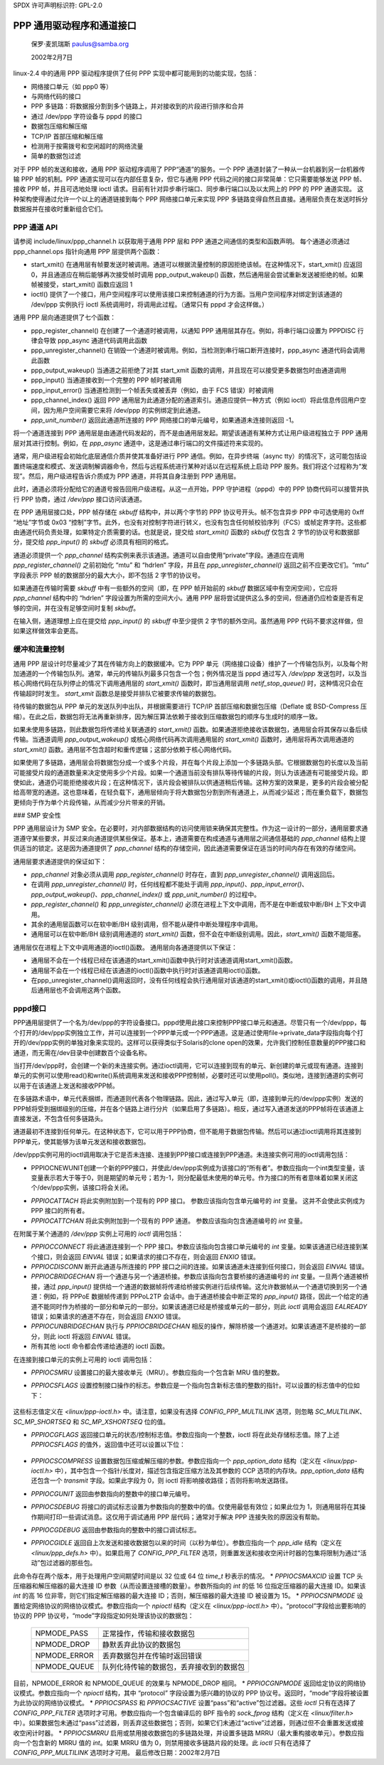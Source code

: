 SPDX 许可声明标识符: GPL-2.0

========================================
PPP 通用驱动程序和通道接口
========================================

			保罗·麦凯瑞斯
			paulus@samba.org

			2002年2月7日

linux-2.4 中的通用 PPP 驱动程序提供了任何 PPP 实现中都可能用到的功能实现，包括：

* 网络接口单元（如 ppp0 等）
* 与网络代码的接口
* PPP 多链路：将数据报分割到多个链路上，并对接收到的片段进行排序和合并
* 通过 /dev/ppp 字符设备与 pppd 的接口
* 数据包压缩和解压缩
* TCP/IP 首部压缩和解压缩
* 检测用于按需拨号和空闲超时的网络流量
* 简单的数据包过滤

对于 PPP 帧的发送和接收，通用 PPP 驱动程序调用了 PPP“通道”的服务。一个 PPP 通道封装了一种从一台机器到另一台机器传输 PPP 帧的机制。PPP 通道实现可以在内部任意复杂，但它与通用 PPP 代码之间的接口非常简单：它只需要能够发送 PPP 帧、接收 PPP 帧，并且可选地处理 ioctl 请求。目前有针对异步串行端口、同步串行端口以及以太网上的 PPP 的 PPP 通道实现。
这种架构使得通过允许一个以上的通道链接到每个 PPP 网络接口单元来实现 PPP 多链路变得自然且直接。通用层负责在发送时拆分数据报并在接收时重新组合它们。

PPP 通道 API
-------------

请参阅 include/linux/ppp_channel.h 以获取用于通用 PPP 层和 PPP 通道之间通信的类型和函数声明。
每个通道必须通过 ppp_channel.ops 指针向通用 PPP 层提供两个函数：

* start_xmit() 在通用层有帧要发送时被调用。通道可以根据流量控制的原因拒绝该帧。在这种情况下，start_xmit() 应返回 0，并且通道应在稍后能够再次接受帧时调用 ppp_output_wakeup() 函数，然后通用层会尝试重新发送被拒绝的帧。如果帧被接受，start_xmit() 函数应返回 1
* ioctl() 提供了一个接口，用户空间程序可以使用该接口来控制通道的行为方面。当用户空间程序对绑定到该通道的 /dev/ppp 实例执行 ioctl 系统调用时，将调用此过程。（通常只有 pppd 才会这样做。）

通用 PPP 层向通道提供了七个函数：

* ppp_register_channel() 在创建了一个通道时被调用，以通知 PPP 通用层其存在。例如，将串行端口设置为 PPPDISC 行律会导致 ppp_async 通道代码调用此函数
* ppp_unregister_channel() 在销毁一个通道时被调用。例如，当检测到串行端口断开连接时，ppp_async 通道代码会调用此函数
* ppp_output_wakeup() 当通道之前拒绝了对其 start_xmit 函数的调用，并且现在可以接受更多数据包时由通道调用
* ppp_input() 当通道接收到一个完整的 PPP 帧时被调用
* ppp_input_error() 当通道检测到一个帧丢失或被丢弃（例如，由于 FCS 错误）时被调用
* ppp_channel_index() 返回 PPP 通用层为此通道分配的通道索引。通道应提供一种方式（例如 ioctl）将此信息传回用户空间，因为用户空间需要它来将 /dev/ppp 的实例绑定到此通道。
* `ppp_unit_number()` 返回此通道所连接的 PPP 网络接口的单元编号，如果通道未连接则返回 -1。
将一个通道连接到 PPP 通用层是由通道代码发起的，而不是由通用层发起。期望该通道有某种方式让用户级进程独立于 PPP 通用层对其进行控制。例如，在 `ppp_async` 通道中，这是通过串行端口的文件描述符来实现的。

通常，用户级进程会初始化底层通信介质并使其准备好进行 PPP 通信。例如，在异步终端（async tty）的情况下，这可能包括设置终端速度和模式、发送调制解调器命令，然后与远程系统进行某种对话以在远程系统上启动 PPP 服务。我们将这个过程称为“发现”。然后，用户级进程告诉介质成为 PPP 通道，并将其自身注册到 PPP 通用层。

此时，通道必须将分配给它的通道号报告回用户级进程。从这一点开始，PPP 守护进程（pppd）中的 PPP 协商代码可以接管并执行 PPP 协商，通过 `/dev/ppp` 接口访问该通道。

在 PPP 通用层接口处，PPP 帧存储在 `skbuff` 结构中，并以两个字节的 PPP 协议号开头。帧不包含异步 PPP 中可选使用的 0xff “地址”字节或 0x03 “控制”字节。此外，也没有对控制字符进行转义，也没有包含任何帧校验序列（FCS）或帧定界字符。这些都由通道代码负责处理，如果特定介质需要的话。也就是说，提交给 `start_xmit()` 函数的 `skbuff` 仅包含 2 字节的协议号和数据部分，提交给 `ppp_input()` 的 `skbuff` 必须具有相同的格式。

通道必须提供一个 `ppp_channel` 结构实例来表示该通道。通道可以自由使用“private”字段。通道应在调用 `ppp_register_channel()` 之前初始化 “mtu” 和 “hdrlen” 字段，并且在 `ppp_unregister_channel()` 返回之前不应更改它们。“mtu” 字段表示 PPP 帧的数据部分的最大大小，即不包括 2 字节的协议号。

如果通道在传输时需要 `skbuff` 中有一些额外的空间（即，在 PPP 帧开始前的 `skbuff` 数据区域中有空闲空间），它应将 `ppp_channel` 结构中的 “hdrlen” 字段设置为所需的空间大小。通用 PPP 层将尝试提供这么多的空间，但通道仍应检查是否有足够的空间，并在没有足够空间时复制 `skbuff`。

在输入侧，通道理想上应在提交给 `ppp_input()` 的 `skbuff` 中至少提供 2 字节的额外空间。虽然通用 PPP 代码不要求这样做，但如果这样做效率会更高。

缓冲和流量控制
-------------------

通用 PPP 层设计时尽量减少了其在传输方向上的数据缓冲。它为 PPP 单元（网络接口设备）维护了一个传输包队列，以及每个附加通道的一个传输包队列。通常，单元的传输队列最多只包含一个包；例外情况是当 pppd 通过写入 `/dev/ppp` 发送包时，以及当核心网络代码在队列停止的情况下调用通用层的 `start_xmit()` 函数时，即当通用层调用 `netif_stop_queue()` 时，这种情况只会在传输超时时发生。
`start_xmit` 函数总是接受并排队它被要求传输的数据包。

待传输的数据包从 PPP 单元的发送队列中出队，并根据需要进行 TCP/IP 首部压缩和数据包压缩（Deflate 或 BSD-Compress 压缩）。在此之后，数据包将无法再重新排序，因为解压算法依赖于接收到压缩数据包的顺序与生成时的顺序一致。

如果未使用多链路，则此数据包将传递给关联通道的 `start_xmit()` 函数。如果通道拒绝接收该数据包，通用层会将其保存以备后续传输。当通道调用 `ppp_output_wakeup()` 或核心网络代码再次调用通用层的 `start_xmit()` 函数时，通用层将再次调用通道的 `start_xmit()` 函数。通用层不包含超时和重传逻辑；这部分依赖于核心网络代码。

如果使用了多链路，通用层会将数据包分成一个或多个片段，并在每个片段上添加一个多链路头部。它根据数据包的长度以及当前可能接受片段的通道数量来决定使用多少个片段。如果一个通道当前没有排队等待传输的片段，则认为该通道有可能接受片段。即使如此，通道仍可能拒绝接收片段；在这种情况下，该片段会被排队以供通道稍后传输。这种方案的效果是，更多的片段会被分配给高带宽的通道。这也意味着，在轻负载下，通用层倾向于将大数据包分割到所有通道上，从而减少延迟；而在重负载下，数据包更倾向于作为单个片段传输，从而减少分片带来的开销。

### SMP 安全性

PPP 通用层设计为 SMP 安全。在必要时，对内部数据结构的访问使用锁来确保其完整性。作为这一设计的一部分，通用层要求通道遵守某些要求，并反过来向通道提供某些保证。基本上，通道需要在构成通道与通用层之间通信基础的 `ppp_channel` 结构上提供适当的锁定。这是因为通道提供了 `ppp_channel` 结构的存储空间，因此通道需要保证在适当的时间内存在有效的存储空间。

通用层要求通道提供的保证如下：

* `ppp_channel` 对象必须从调用 `ppp_register_channel()` 时存在，直到 `ppp_unregister_channel()` 调用返回后。
* 在调用 `ppp_unregister_channel()` 时，任何线程都不能处于调用 `ppp_input()`、`ppp_input_error()`、`ppp_output_wakeup()`、`ppp_channel_index()` 或 `ppp_unit_number()` 的过程中。
* `ppp_register_channel()` 和 `ppp_unregister_channel()` 必须在进程上下文中调用，而不是在中断或软中断/BH 上下文中调用。
* 其余的通用层函数可以在软中断/BH 级别调用，但不能从硬件中断处理程序中调用。
* 通用层可以在软中断/BH 级别调用通道的 `start_xmit()` 函数，但不会在中断级别调用。因此，`start_xmit()` 函数不能阻塞。
通用层仅在进程上下文中调用通道的ioctl()函数。
通用层向各通道提供以下保证：

- 通用层不会在一个线程已经在该通道的start_xmit()函数中执行时对该通道调用start_xmit()函数。
- 通用层不会在一个线程已经在该通道的ioctl()函数中执行时对该通道调用ioctl()函数。
- 在ppp_unregister_channel()调用返回时，没有任何线程会执行通用层对该通道的start_xmit()或ioctl()函数的调用，并且随后通用层也不会调用这两个函数。

pppd接口
---------

PPP通用层提供了一个名为/dev/ppp的字符设备接口。pppd使用此接口来控制PPP接口单元和通道。尽管只有一个/dev/ppp，每个打开的/dev/ppp实例独立工作，并可以连接到一个PPP单元或一个PPP通道。这是通过使用file->private_data字段指向每个打开的/dev/ppp实例的单独对象来实现的。这样可以获得类似于Solaris的clone open的效果，允许我们控制任意数量的PPP接口和通道，而无需在/dev目录中创建数百个设备名称。

当打开/dev/ppp时，会创建一个新的未连接实例。通过ioctl调用，它可以连接到现有的单元、新创建的单元或现有通道。连接到单元的实例可以使用read()和write()系统调用来发送和接收PPP控制帧，必要时还可以使用poll()。类似地，连接到通道的实例可以用于在该通道上发送和接收PPP帧。

在多链路术语中，单元代表捆绑，而通道则代表各个物理链路。因此，通过写入单元（即，连接到单元的/dev/ppp实例）发送的PPP帧将受到捆绑级别的压缩，并在各个链路上进行分片（如果启用了多链路）。相反，通过写入通道发送的PPP帧将在该通道上直接发送，不包含任何多链路头。

通道最初不连接到任何单元。在这种状态下，它可以用于PPP协商，但不能用于数据包传输。然后可以通过ioctl调用将其连接到PPP单元，使其能够为该单元发送和接收数据包。

/dev/ppp实例可用的ioctl调用取决于它是否未连接、连接到PPP接口或连接到PPP通道。未连接实例可用的ioctl调用包括：

- PPPIOCNEWUNIT创建一个新的PPP接口，并使此/dev/ppp实例成为该接口的“所有者”。参数应指向一个int类型变量，该变量表示若大于等于0，则是期望的单元号；若为-1，则分配最低未使用的单元号。作为接口的所有者意味着如果关闭这个/dev/ppp实例，该接口将会关闭。
* `PPPIOCATTACH` 将此实例附加到一个现有的 PPP 接口。
  参数应该指向包含单元编号的 `int` 变量。
  这并不会使此实例成为 PPP 接口的所有者。

* `PPPIOCATTCHAN` 将此实例附加到一个现有的 PPP 通道。
  参数应该指向包含通道编号的 `int` 变量。

在附属于某个通道的 `/dev/ppp` 实例上可用的 `ioctl` 调用包括：

* `PPPIOCCONNECT` 将此通道连接到一个 PPP 接口。参数应该指向包含接口单元编号的 `int` 变量。如果该通道已经连接到某个接口，则会返回 `EINVAL` 错误；如果请求的接口不存在，则会返回 `ENXIO` 错误。
* `PPPIOCDISCONN` 断开此通道与所连接的 PPP 接口之间的连接。如果该通道未连接到任何接口，则会返回 `EINVAL` 错误。
* `PPPIOCBRIDGECHAN` 将一个通道与另一个通道桥接。参数应该指向包含要桥接的通道编号的 `int` 变量。一旦两个通道被桥接，通过 `ppp_input()` 提供给一个通道的数据帧将传递给桥接实例进行后续传输。这允许数据帧从一个通道切换到另一个通道：例如，将 PPPoE 数据帧传递到 PPPoL2TP 会话中。由于通道桥接会中断正常的 `ppp_input()` 路径，因此一个给定的通道不能同时作为桥接的一部分和单元的一部分。如果该通道已经是桥接或单元的一部分，则此 `ioctl` 调用会返回 `EALREADY` 错误；如果请求的通道不存在，则会返回 `ENXIO` 错误。
* `PPPIOCUNBRIDGECHAN` 执行与 `PPPIOCBRIDGECHAN` 相反的操作，解除桥接一个通道对。如果该通道不是桥接的一部分，则此 ioctl 将返回 `EINVAL` 错误。
* 所有其他 ioctl 命令都会传递给通道的 ioctl 函数。
在连接到接口单元的实例上可用的 ioctl 调用包括：

* `PPPIOCSMRU` 设置接口的最大接收单元（MRU）。参数应指向一个包含新 MRU 值的整数。
* `PPPIOCSFLAGS` 设置控制接口操作的标志。参数应是一个指向包含新标志值的整数的指针。可以设置的标志值中的位如下：

    ===================  =======================================================
    `SC_COMP_TCP`       启用发送方向的 TCP 头压缩
    `SC_NO_TCP_CCID`    禁用 TCP 头压缩时的连接 ID 压缩
    `SC_REJ_COMP_TCP`   禁用接收方向的 TCP 头解压缩
    `SC_CCP_OPEN`       压缩控制协议（CCP）已打开，检查 CCP 数据包
    `SC_CCP_UP`         CCP 已启动，可以（解）压缩数据包
    `SC_LOOP_TRAFFIC`   将 IP 流量发送到 pppd
    `SC_MULTILINK`      在传输的数据包上启用 PPP 多链路分段
    `SC_MP_SHORTSEQ`    在接收到的多链路分片中期望短序列号
    `SC_MP_XSHORTSEQ`   发送带有短序列号的多链路分片
    ===================  =======================================================

这些标志值定义在 `<linux/ppp-ioctl.h>` 中。请注意，如果没有选择 `CONFIG_PPP_MULTILINK` 选项，则忽略 `SC_MULTILINK`、`SC_MP_SHORTSEQ` 和 `SC_MP_XSHORTSEQ` 位的值。

* `PPPIOCGFLAGS` 返回接口单元的状态/控制标志值。参数应指向一个整数，ioctl 将在此处存储标志值。除了上述 `PPPIOCSFLAGS` 的值外，返回值中还可以设置以下位：

    ===================  =======================================================
    `SC_COMP_RUN`       CCP 压缩器正在运行
    `SC_DECOMP_RUN`     CCP 解压缩器正在运行
    `SC_DC_ERROR`       CCP 解压缩器检测到非致命错误
    `SC_DC_FERROR`      CCP 解压缩器检测到致命错误
    ===================  =======================================================

* `PPPIOCSCOMPRESS` 设置数据包压缩或解压缩的参数。参数应指向一个 `ppp_option_data` 结构（定义在 `<linux/ppp-ioctl.h>` 中），其中包含一个指针/长度对，描述包含指定压缩方法及其参数的 CCP 选项的内存块。`ppp_option_data` 结构还包含一个 `transmit` 字段。如果此字段为 0，则 ioctl 将影响接收路径；否则将影响发送路径。
* `PPPIOCGUNIT` 返回由参数指向的整数中的接口单元编号。
* `PPPIOCSDEBUG` 将接口的调试标志设置为参数指向的整数中的值。仅使用最低有效位；如果此位为 1，则通用层将在其操作期间打印一些调试消息。这仅用于调试通用 PPP 层代码；通常对于解决 PPP 连接失败的原因没有帮助。
* `PPPIOCGDEBUG` 返回由参数指向的整数中的接口调试标志。
* `PPPIOCGIDLE` 返回自上次发送和接收数据包以来的时间（以秒为单位）。参数应指向一个 `ppp_idle` 结构（定义在 `<linux/ppp_defs.h>` 中）。如果启用了 `CONFIG_PPP_FILTER` 选项，则重置发送和接收空闲计时器的包集将限制为通过“活动”包过滤器的那些包。
此命令存在两个版本，用于处理用户空间期望时间是以 32 位或 64 位 `time_t` 秒表示的情况。
* `PPPIOCSMAXCID` 设置 TCP 头压缩器和解压缩器的最大连接 ID 参数（从而设置连接槽的数量）。参数所指向的 `int` 的低 16 位指定压缩器的最大连接 ID。如果该 `int` 的高 16 位非零，则它们指定解压缩器的最大连接 ID；否则，解压缩器的最大连接 ID 被设置为 15。
* `PPPIOCSNPMODE` 设置给定网络协议的网络协议模式。参数应指向一个 `npioctl` 结构（定义在 `<linux/ppp-ioctl.h>` 中）。“protocol”字段给出要影响的协议的 PPP 协议号，“mode”字段指定如何处理该协议的数据包：

	=============	==============================================
	NPMODE_PASS	正常操作，传输和接收数据包
	NPMODE_DROP	静默丢弃此协议的数据包
	NPMODE_ERROR	丢弃数据包并在传输时返回错误
	NPMODE_QUEUE	队列化待传输的数据包，丢弃接收到的数据包
	=============	==============================================

目前，NPMODE_ERROR 和 NPMODE_QUEUE 的效果与 NPMODE_DROP 相同。
* `PPPIOCGNPMODE` 返回给定协议的网络协议模式。参数应指向一个 `npioctl` 结构，其中 “protocol” 字段设置为感兴趣的协议的 PPP 协议号。返回时，“mode”字段将被设置为此协议的网络协议模式。
* `PPPIOCSPASS` 和 `PPPIOCSACTIVE` 设置“pass”和“active”包过滤器。这些 `ioctl` 只有在选择了 `CONFIG_PPP_FILTER` 选项时才可用。参数应指向一个包含编译后的 BPF 指令的 `sock_fprog` 结构（定义在 `<linux/filter.h>` 中）。如果数据包未通过“pass”过滤器，则丢弃这些数据包；否则，如果它们未通过“active”过滤器，则通过但不会重置发送或接收空闲计时器。
* `PPPIOCSMRRU` 启用或禁用接收数据包的多链路处理，并设置多链路 MRRU（最大重构接收单元）。参数应指向一个包含新的 MRRU 值的 `int`。如果 MRRU 值为 0，则禁用接收多链路片段的处理。此 `ioctl` 只有在选择了 `CONFIG_PPP_MULTILINK` 选项时才可用。
最后修改日期：2002年2月7日
